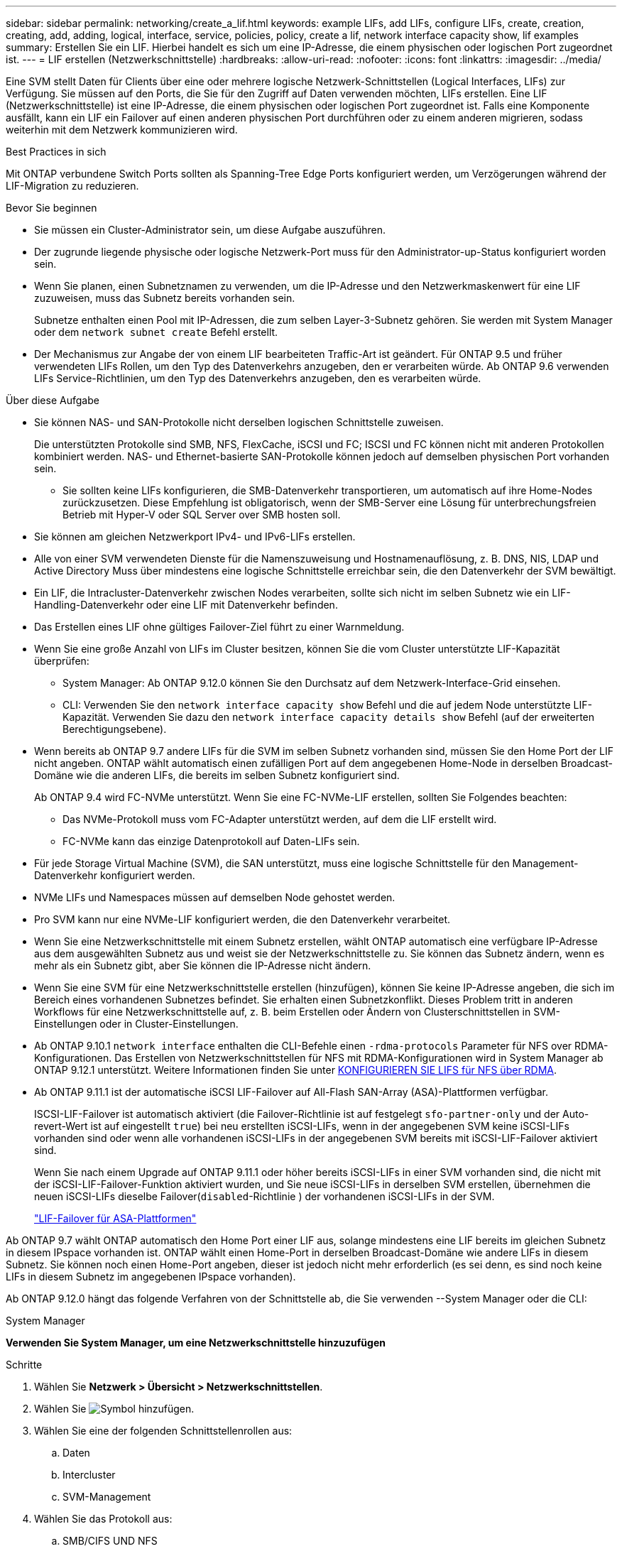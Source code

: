 ---
sidebar: sidebar 
permalink: networking/create_a_lif.html 
keywords: example LIFs, add LIFs, configure LIFs, create, creation, creating, add, adding, logical, interface, service, policies, policy, create a lif, network interface capacity show, lif examples 
summary: Erstellen Sie ein LIF. Hierbei handelt es sich um eine IP-Adresse, die einem physischen oder logischen Port zugeordnet ist. 
---
= LIF erstellen (Netzwerkschnittstelle)
:hardbreaks:
:allow-uri-read: 
:nofooter: 
:icons: font
:linkattrs: 
:imagesdir: ../media/


[role="lead"]
Eine SVM stellt Daten für Clients über eine oder mehrere logische Netzwerk-Schnittstellen (Logical Interfaces, LIFs) zur Verfügung. Sie müssen auf den Ports, die Sie für den Zugriff auf Daten verwenden möchten, LIFs erstellen. Eine LIF (Netzwerkschnittstelle) ist eine IP-Adresse, die einem physischen oder logischen Port zugeordnet ist. Falls eine Komponente ausfällt, kann ein LIF ein Failover auf einen anderen physischen Port durchführen oder zu einem anderen migrieren, sodass weiterhin mit dem Netzwerk kommunizieren wird.

.Best Practices in sich
Mit ONTAP verbundene Switch Ports sollten als Spanning-Tree Edge Ports konfiguriert werden, um Verzögerungen während der LIF-Migration zu reduzieren.

.Bevor Sie beginnen
* Sie müssen ein Cluster-Administrator sein, um diese Aufgabe auszuführen.
* Der zugrunde liegende physische oder logische Netzwerk-Port muss für den Administrator-up-Status konfiguriert worden sein.
* Wenn Sie planen, einen Subnetznamen zu verwenden, um die IP-Adresse und den Netzwerkmaskenwert für eine LIF zuzuweisen, muss das Subnetz bereits vorhanden sein.
+
Subnetze enthalten einen Pool mit IP-Adressen, die zum selben Layer-3-Subnetz gehören. Sie werden mit System Manager oder dem `network subnet create` Befehl erstellt.

* Der Mechanismus zur Angabe der von einem LIF bearbeiteten Traffic-Art ist geändert. Für ONTAP 9.5 und früher verwendeten LIFs Rollen, um den Typ des Datenverkehrs anzugeben, den er verarbeiten würde. Ab ONTAP 9.6 verwenden LIFs Service-Richtlinien, um den Typ des Datenverkehrs anzugeben, den es verarbeiten würde.


.Über diese Aufgabe
* Sie können NAS- und SAN-Protokolle nicht derselben logischen Schnittstelle zuweisen.
+
Die unterstützten Protokolle sind SMB, NFS, FlexCache, iSCSI und FC; ISCSI und FC können nicht mit anderen Protokollen kombiniert werden. NAS- und Ethernet-basierte SAN-Protokolle können jedoch auf demselben physischen Port vorhanden sein.

+
** Sie sollten keine LIFs konfigurieren, die SMB-Datenverkehr transportieren, um automatisch auf ihre Home-Nodes zurückzusetzen. Diese Empfehlung ist obligatorisch, wenn der SMB-Server eine Lösung für unterbrechungsfreien Betrieb mit Hyper-V oder SQL Server over SMB hosten soll.


* Sie können am gleichen Netzwerkport IPv4- und IPv6-LIFs erstellen.
* Alle von einer SVM verwendeten Dienste für die Namenszuweisung und Hostnamenauflösung, z. B. DNS, NIS, LDAP und Active Directory Muss über mindestens eine logische Schnittstelle erreichbar sein, die den Datenverkehr der SVM bewältigt.
* Ein LIF, die Intracluster-Datenverkehr zwischen Nodes verarbeiten, sollte sich nicht im selben Subnetz wie ein LIF-Handling-Datenverkehr oder eine LIF mit Datenverkehr befinden.
* Das Erstellen eines LIF ohne gültiges Failover-Ziel führt zu einer Warnmeldung.
* Wenn Sie eine große Anzahl von LIFs im Cluster besitzen, können Sie die vom Cluster unterstützte LIF-Kapazität überprüfen:
+
** System Manager: Ab ONTAP 9.12.0 können Sie den Durchsatz auf dem Netzwerk-Interface-Grid einsehen.
** CLI: Verwenden Sie den `network interface capacity show` Befehl und die auf jedem Node unterstützte LIF-Kapazität. Verwenden Sie dazu den `network interface capacity details show` Befehl (auf der erweiterten Berechtigungsebene).


* Wenn bereits ab ONTAP 9.7 andere LIFs für die SVM im selben Subnetz vorhanden sind, müssen Sie den Home Port der LIF nicht angeben. ONTAP wählt automatisch einen zufälligen Port auf dem angegebenen Home-Node in derselben Broadcast-Domäne wie die anderen LIFs, die bereits im selben Subnetz konfiguriert sind.
+
Ab ONTAP 9.4 wird FC-NVMe unterstützt. Wenn Sie eine FC-NVMe-LIF erstellen, sollten Sie Folgendes beachten:

+
** Das NVMe-Protokoll muss vom FC-Adapter unterstützt werden, auf dem die LIF erstellt wird.
** FC-NVMe kann das einzige Datenprotokoll auf Daten-LIFs sein.


* Für jede Storage Virtual Machine (SVM), die SAN unterstützt, muss eine logische Schnittstelle für den Management-Datenverkehr konfiguriert werden.
* NVMe LIFs und Namespaces müssen auf demselben Node gehostet werden.
* Pro SVM kann nur eine NVMe-LIF konfiguriert werden, die den Datenverkehr verarbeitet.
* Wenn Sie eine Netzwerkschnittstelle mit einem Subnetz erstellen, wählt ONTAP automatisch eine verfügbare IP-Adresse aus dem ausgewählten Subnetz aus und weist sie der Netzwerkschnittstelle zu. Sie können das Subnetz ändern, wenn es mehr als ein Subnetz gibt, aber Sie können die IP-Adresse nicht ändern.
* Wenn Sie eine SVM für eine Netzwerkschnittstelle erstellen (hinzufügen), können Sie keine IP-Adresse angeben, die sich im Bereich eines vorhandenen Subnetzes befindet. Sie erhalten einen Subnetzkonflikt. Dieses Problem tritt in anderen Workflows für eine Netzwerkschnittstelle auf, z. B. beim Erstellen oder Ändern von Clusterschnittstellen in SVM-Einstellungen oder in Cluster-Einstellungen.
* Ab ONTAP 9.10.1 `network interface` enthalten die CLI-Befehle einen `-rdma-protocols` Parameter für NFS over RDMA-Konfigurationen. Das Erstellen von Netzwerkschnittstellen für NFS mit RDMA-Konfigurationen wird in System Manager ab ONTAP 9.12.1 unterstützt. Weitere Informationen finden Sie unter xref:../nfs-rdma/configure-lifs-task.html[KONFIGURIEREN SIE LIFS für NFS über RDMA].
* Ab ONTAP 9.11.1 ist der automatische iSCSI LIF-Failover auf All-Flash SAN-Array (ASA)-Plattformen verfügbar.
+
ISCSI-LIF-Failover ist automatisch aktiviert (die Failover-Richtlinie ist auf festgelegt `sfo-partner-only` und der Auto-revert-Wert ist auf eingestellt `true`) bei neu erstellten iSCSI-LIFs, wenn in der angegebenen SVM keine iSCSI-LIFs vorhanden sind oder wenn alle vorhandenen iSCSI-LIFs in der angegebenen SVM bereits mit iSCSI-LIF-Failover aktiviert sind.

+
Wenn Sie nach einem Upgrade auf ONTAP 9.11.1 oder höher bereits iSCSI-LIFs in einer SVM vorhanden sind, die nicht mit der iSCSI-LIF-Failover-Funktion aktiviert wurden, und Sie neue iSCSI-LIFs in derselben SVM erstellen, übernehmen die neuen iSCSI-LIFs dieselbe Failover(`disabled`-Richtlinie ) der vorhandenen iSCSI-LIFs in der SVM.

+
link:../san-admin/asa-iscsi-lif-fo-task.html["LIF-Failover für ASA-Plattformen"]



Ab ONTAP 9.7 wählt ONTAP automatisch den Home Port einer LIF aus, solange mindestens eine LIF bereits im gleichen Subnetz in diesem IPspace vorhanden ist. ONTAP wählt einen Home-Port in derselben Broadcast-Domäne wie andere LIFs in diesem Subnetz. Sie können noch einen Home-Port angeben, dieser ist jedoch nicht mehr erforderlich (es sei denn, es sind noch keine LIFs in diesem Subnetz im angegebenen IPspace vorhanden).

Ab ONTAP 9.12.0 hängt das folgende Verfahren von der Schnittstelle ab, die Sie verwenden --System Manager oder die CLI:

[role="tabbed-block"]
====
.System Manager
--
*Verwenden Sie System Manager, um eine Netzwerkschnittstelle hinzuzufügen*

.Schritte
. Wählen Sie *Netzwerk > Übersicht > Netzwerkschnittstellen*.
. Wählen Sie image:icon_add.gif["Symbol hinzufügen"].
. Wählen Sie eine der folgenden Schnittstellenrollen aus:
+
.. Daten
.. Intercluster
.. SVM-Management


. Wählen Sie das Protokoll aus:
+
.. SMB/CIFS UND NFS
.. ISCSI
.. FC
.. NVMe/FC
.. NVMe/TCP


. Benennen Sie das LIF, oder übernehmen Sie den aus Ihrer vorherigen Auswahl generierten Namen.
. Akzeptieren Sie den Home-Node oder wählen Sie einen aus dem Dropdown-Menü aus.
. Wenn im IPspace der ausgewählten SVM mindestens ein Subnetz konfiguriert ist, wird das Dropdown-Menü Subnetz angezeigt.
+
.. Wenn Sie ein Subnetz auswählen, wählen Sie es aus der Dropdown-Liste aus.
.. Wenn Sie ohne Subnetz fortfahren, wird das Dropdown-Menü Broadcast-Domäne angezeigt:
+
... Geben Sie die IP-Adresse an. Wenn die IP-Adresse verwendet wird, wird eine Warnmeldung angezeigt.
... Geben Sie eine Subnetzmaske an.




. Wählen Sie den Home-Port aus der Broadcast-Domäne aus, entweder automatisch (empfohlen) oder durch Auswahl eines aus dem Dropdown-Menü. Die Steuerung des Home-Ports wird basierend auf der Broadcast-Domäne oder der Subnetzauswahl angezeigt.
. Speichern Sie die Netzwerkschnittstelle.


--
.CLI
--
*Verwenden Sie die CLI, um ein LIF zu erstellen*

.Schritte
. Legen Sie fest, welche Broadcast-Domänen-Ports für das LIF verwendet werden sollen.
+
`network port broadcast-domain show -ipspace _ipspace1_`

+
....
IPspace     Broadcast                       Update
Name        Domain name   MTU   Port List   Status Details
ipspace1
            default       1500
                                node1:e0d   complete
                                node1:e0e   complete
                                node2:e0d   complete
                                node2:e0e   complete
....
. Vergewissern Sie sich, dass das Subnetz, das Sie für die LIFs verwenden möchten, ausreichend ungenutzte IP-Adressen enthält.
+
`network subnet show -ipspace _ipspace1_`

. Erstellen Sie mindestens einen LIFs an den Ports, mit denen Sie auf Daten zugreifen möchten.
+

CAUTION: NetApp empfiehlt das Erstellen von Subnetzobjekten für alle LIFs auf Data SVMs. Dies ist besonders wichtig für MetroCluster-Konfigurationen, bei denen das Subnetz-Objekt es ONTAP ermöglicht, Failover-Ziele auf dem Ziel-Cluster zu bestimmen, da jedem Subnetz-Objekt eine zugeordnete Broadcast-Domäne zugeordnet ist. Anweisungen hierzu finden Sie unter link:../networking/create_a_subnet.html["Erstellen Sie ein Subnetz"].

+
....
network interface create -vserver _SVM_name_ -lif _lif_name_ -service-policy _service_policy_name_ -home-node _node_name_ -home-port port_name {-address _IP_address_ - netmask _Netmask_value_ | -subnet-name _subnet_name_} -firewall- policy _policy_ -auto-revert {true|false}
....
+
** `-home-node` Ist der Node, zu dem das LIF zurückgibt, wenn der `network interface revert` Befehl auf der LIF ausgeführt wird.
+
Sie können auch angeben, ob die LIF automatisch auf den Home-Node und den Home-Port zurückgesetzt werden soll. Verwenden Sie dazu die Option -Auto-revert.

** `-home-port` Ist der physische oder logische Port, zu dem die LIF zurückgibt, wenn der `network interface revert` Befehl auf der LIF ausgeführt wird.
** Sie können eine IP-Adresse mit den `-address` `-netmask` Optionen und angeben oder die Zuweisung aus einem Subnetz mit der `-subnet_name` Option aktivieren.
** Wenn Sie zur Versorgung der IP-Adresse und Netzwerkmaske ein Subnetz verwenden, wird bei einem Gateway automatisch eine Standardroute zu diesem Gateway zur SVM hinzugefügt, wenn mithilfe dieses Subnetzes eine LIF erstellt wird.
** Wenn Sie IP-Adressen manuell zuweisen (ohne ein Subnetz zu verwenden), müssen Sie möglicherweise eine Standardroute zu einem Gateway konfigurieren, wenn Clients oder Domänen-Controller in einem anderen IP-Subnetz vorhanden sind. Die `network route create` man-Page enthält Informationen zum Erstellen einer statischen Route innerhalb einer SVM.
** `-auto-revert` Ermöglicht Ihnen die Angabe, ob eine Daten-LIF automatisch auf ihren Home Node zurückgesetzt wird, wenn beispielsweise ein Start erfolgt, Änderungen am Status der Managementdatenbank oder die Netzwerkverbindung hergestellt wird. Die Standardeinstellung ist `false`, Sie können sie jedoch `true` abhängig von den Netzwerkverwaltungsrichtlinien in Ihrer Umgebung auf festlegen.
**  `-service-policy` Ab ONTAP 9.5 können Sie mit der `-service-policy` Option eine Service-Richtlinie für die LIF zuweisen. Wenn eine Service-Richtlinie für eine LIF angegeben wird, wird diese Richtlinie verwendet, um eine Standardrolle, Failover-Richtlinie und Datenprotokollliste für die LIF zu erstellen. In ONTAP 9.5 werden Service-Richtlinien nur für Cluster-übergreifende und BGP-Peer-Services unterstützt. In ONTAP 9.6 können Service-Richtlinien für mehrere Daten- und Management-Services erstellt werden.
** `-data-protocol` Ermöglicht Ihnen das Erstellen einer logischen Schnittstelle, die die FCP- oder NVMe/FC-Protokolle unterstützt. Diese Option ist beim Erstellen eines IP-LIF nicht erforderlich.


. *Optional*: Eine IPv6-Adresse in der Option -address zuweisen:
+
.. Verwenden Sie den Befehl Network ndp prefix show, um die Liste der RA-Präfixe anzuzeigen, die auf verschiedenen Schnittstellen gelernt wurden.
+
Der `network ndp prefix show` Befehl ist auf der erweiterten Berechtigungsebene verfügbar.

.. Verwenden Sie das Format `prefix::id`, um die IPv6-Adresse manuell zu erstellen.
+
`prefix` Wird das Präfix an verschiedenen Schnittstellen gelernt.

+
 `id`Wählen Sie zum Ableiten der eine zufällige 64-Bit-Hexadezimalzahl aus.



. Vergewissern Sie sich, dass die Konfiguration der LIF-Schnittstelle richtig ist.
+
`network interface show -vserver vs1`

+
....
          Logical    Status     Network         Current   Current Is
Vserver   Interface  Admin/Oper Address/Mask    Node      Port    Home
--------- ---------- ---------- --------------- --------- ------- ----
vs1
           lif1       up/up      10.0.0.128/24   node1     e0d     true
....
. Vergewissern Sie sich, dass die Konfiguration der Failover-Gruppe die gewünschte Konfiguration ist.
+
`network interface show -failover -vserver _vs1_`

+
....
         Logical    Home       Failover        Failover
Vserver  interface  Node:Port  Policy          Group
-------- ---------- ---------  ---------       --------
vs1
         lif1       node1:e0d  system-defined  ipspace1
Failover Targets: node1:e0d, node1:e0e, node2:e0d, node2:e0e
....
. Vergewissern Sie sich, dass die konfigurierte IP-Adresse erreichbar ist:


|===


| Überprüfen einer... | Verwenden... 


| IPv4-Adresse | Netzwerk-Ping 


| IPv6-Adresse | Netzwerk-Ping6 
|===
.Beispiele
Mit dem folgenden Befehl wird eine LIF erstellt und die Werte der IP-Adresse und Netzwerkmaske anhand der `-address` `-netmask` Parameter und angegeben:

....
network interface create -vserver vs1.example.com -lif datalif1 -service-policy default-data-files -home-node node-4 -home-port e1c -address 192.0.2.145 -netmask 255.255.255.0 -auto-revert true
....
Mit dem folgenden Befehl wird eine LIF erstellt und dem angegebenen Subnetz (namens client1_sub) IP-Adresse und Netzwerkmaskenwerte zugewiesen:

....
network interface create -vserver vs3.example.com -lif datalif3 -service-policy default-data-files -home-node node-3 -home-port e1c -subnet-name client1_sub - auto-revert true
....
Mit dem folgenden Befehl wird eine NVMe/FC-LIF erstellt und das `nvme-fc` Datenprotokoll angegeben:

....
network interface create -vserver vs1.example.com -lif datalif1 -data-protocol nvme-fc -home-node node-4 -home-port 1c -address 192.0.2.145 -netmask 255.255.255.0 -auto-revert true
....
--
====